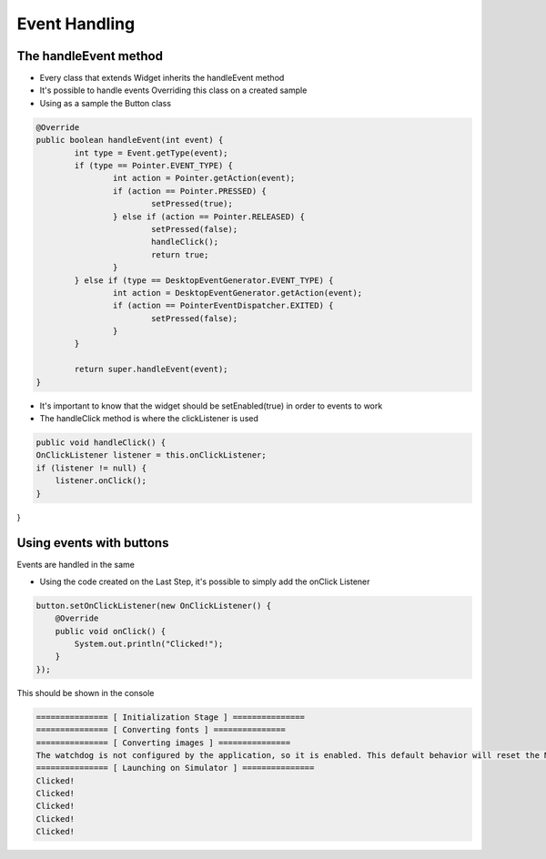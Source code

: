Event Handling
=============

The handleEvent method
---------------------------
- Every class that extends Widget inherits the handleEvent method
- It's possible to handle events Overriding this class on a created sample
- Using as a sample the Button class

.. code:: java

	@Override
	public boolean handleEvent(int event) {
		int type = Event.getType(event);
		if (type == Pointer.EVENT_TYPE) {
			int action = Pointer.getAction(event);
			if (action == Pointer.PRESSED) {
				setPressed(true);
			} else if (action == Pointer.RELEASED) {
				setPressed(false);
				handleClick();
				return true;
			}
		} else if (type == DesktopEventGenerator.EVENT_TYPE) {
			int action = DesktopEventGenerator.getAction(event);
			if (action == PointerEventDispatcher.EXITED) {
				setPressed(false);
			}
		}

		return super.handleEvent(event);
	}

- It's important to know that the widget should be setEnabled(true) in order to events to work
- The handleClick method is where the clickListener is used
.. code:: java
 
    public void handleClick() {
    OnClickListener listener = this.onClickListener;
    if (listener != null) {
        listener.onClick();
    }
}


Using events with buttons
-------------------------------
Events are handled in the same 

- Using the code created on the Last Step, it's possible to simply add the onClick Listener

.. code:: java

    button.setOnClickListener(new OnClickListener() {
        @Override
        public void onClick() {
            System.out.println("Clicked!");
        }
    });

This should be shown in the console

.. code:: Console

    =============== [ Initialization Stage ] ===============
    =============== [ Converting fonts ] ===============
    =============== [ Converting images ] ===============
    The watchdog is not configured by the application, so it is enabled. This default behavior will reset the MCU after ~32 seconds of not executing the RTOS idle task
    =============== [ Launching on Simulator ] ===============
    Clicked!
    Clicked!
    Clicked!
    Clicked!
    Clicked!
